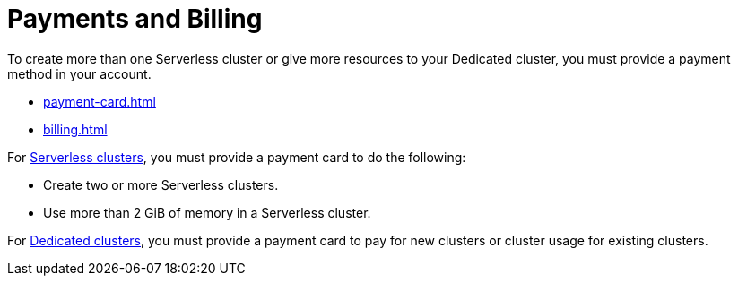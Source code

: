 = Payments and Billing
:description: To create more than one Serverless cluster or give more resources to your Dedicated cluster, you must provide a payment method in your account.

{description}

- xref:payment-card.adoc[]

- xref:billing.adoc[]

For xref:serverless-cluster.adoc[Serverless clusters], you must provide a payment card to do the following:

- Create two or more Serverless clusters.
- Use more than 2 GiB of memory in a Serverless cluster.

For xref:dedicated-cluster.adoc[Dedicated clusters], you must provide a payment card to pay for new clusters or cluster usage for existing clusters.


